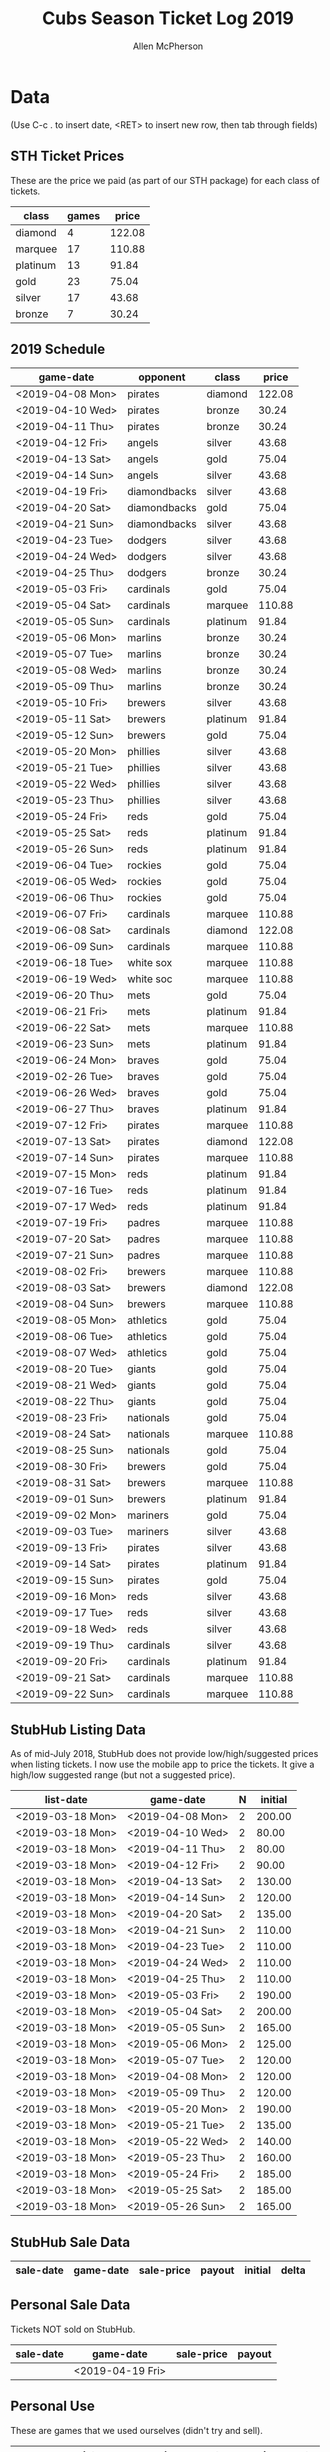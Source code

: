 #+TITLE: Cubs Season Ticket Log 2019
#+AUTHOR: Allen McPherson

* Data
(Use C-c . to insert date, <RET> to insert new row, then tab through fields)

** STH Ticket Prices
These are the price we paid (as part of our STH package) for each class of tickets.

#+TBLNAME: ticket-classes
| class    | games |  price |
|----------+-------+--------|
| diamond  |     4 | 122.08 |
| marquee  |    17 | 110.88 |
| platinum |    13 |  91.84 |
| gold     |    23 |  75.04 |
| silver   |    17 |  43.68 |
| bronze   |     7 |  30.24 |

** 2019 Schedule

#+TBLNAME: game-schedule
| game-date        | opponent     | class    |  price |
|------------------+--------------+----------+--------|
| <2019-04-08 Mon> | pirates      | diamond  | 122.08 |
| <2019-04-10 Wed> | pirates      | bronze   |  30.24 |
| <2019-04-11 Thu> | pirates      | bronze   |  30.24 |
| <2019-04-12 Fri> | angels       | silver   |  43.68 |
| <2019-04-13 Sat> | angels       | gold     |  75.04 |
| <2019-04-14 Sun> | angels       | silver   |  43.68 |
| <2019-04-19 Fri> | diamondbacks | silver   |  43.68 |
| <2019-04-20 Sat> | diamondbacks | gold     |  75.04 |
| <2019-04-21 Sun> | diamondbacks | silver   |  43.68 |
| <2019-04-23 Tue> | dodgers      | silver   |  43.68 |
| <2019-04-24 Wed> | dodgers      | silver   |  43.68 |
| <2019-04-25 Thu> | dodgers      | bronze   |  30.24 |
| <2019-05-03 Fri> | cardinals    | gold     |  75.04 |
| <2019-05-04 Sat> | cardinals    | marquee  | 110.88 |
| <2019-05-05 Sun> | cardinals    | platinum |  91.84 |
| <2019-05-06 Mon> | marlins      | bronze   |  30.24 |
| <2019-05-07 Tue> | marlins      | bronze   |  30.24 |
| <2019-05-08 Wed> | marlins      | bronze   |  30.24 |
| <2019-05-09 Thu> | marlins      | bronze   |  30.24 |
| <2019-05-10 Fri> | brewers      | silver   |  43.68 |
| <2019-05-11 Sat> | brewers      | platinum |  91.84 |
| <2019-05-12 Sun> | brewers      | gold     |  75.04 |
| <2019-05-20 Mon> | phillies     | silver   |  43.68 |
| <2019-05-21 Tue> | phillies     | silver   |  43.68 |
| <2019-05-22 Wed> | phillies     | silver   |  43.68 |
| <2019-05-23 Thu> | phillies     | silver   |  43.68 |
| <2019-05-24 Fri> | reds         | gold     |  75.04 |
| <2019-05-25 Sat> | reds         | platinum |  91.84 |
| <2019-05-26 Sun> | reds         | platinum |  91.84 |
| <2019-06-04 Tue> | rockies      | gold     |  75.04 |
| <2019-06-05 Wed> | rockies      | gold     |  75.04 |
| <2019-06-06 Thu> | rockies      | gold     |  75.04 |
| <2019-06-07 Fri> | cardinals    | marquee  | 110.88 |
| <2019-06-08 Sat> | cardinals    | diamond  | 122.08 |
| <2019-06-09 Sun> | cardinals    | marquee  | 110.88 |
| <2019-06-18 Tue> | white sox    | marquee  | 110.88 |
| <2019-06-19 Wed> | white soc    | marquee  | 110.88 |
| <2019-06-20 Thu> | mets         | gold     |  75.04 |
| <2019-06-21 Fri> | mets         | platinum |  91.84 |
| <2019-06-22 Sat> | mets         | marquee  | 110.88 |
| <2019-06-23 Sun> | mets         | platinum |  91.84 |
| <2019-06-24 Mon> | braves       | gold     |  75.04 |
| <2019-02-26 Tue> | braves       | gold     |  75.04 |
| <2019-06-26 Wed> | braves       | gold     |  75.04 |
| <2019-06-27 Thu> | braves       | platinum |  91.84 |
| <2019-07-12 Fri> | pirates      | marquee  | 110.88 |
| <2019-07-13 Sat> | pirates      | diamond  | 122.08 |
| <2019-07-14 Sun> | pirates      | marquee  | 110.88 |
| <2019-07-15 Mon> | reds         | platinum |  91.84 |
| <2019-07-16 Tue> | reds         | platinum |  91.84 |
| <2019-07-17 Wed> | reds         | platinum |  91.84 |
| <2019-07-19 Fri> | padres       | marquee  | 110.88 |
| <2019-07-20 Sat> | padres       | marquee  | 110.88 |
| <2019-07-21 Sun> | padres       | marquee  | 110.88 |
| <2019-08-02 Fri> | brewers      | marquee  | 110.88 |
| <2019-08-03 Sat> | brewers      | diamond  | 122.08 |
| <2019-08-04 Sun> | brewers      | marquee  | 110.88 |
| <2019-08-05 Mon> | athletics    | gold     |  75.04 |
| <2019-08-06 Tue> | athletics    | gold     |  75.04 |
| <2019-08-07 Wed> | athletics    | gold     |  75.04 |
| <2019-08-20 Tue> | giants       | gold     |  75.04 |
| <2019-08-21 Wed> | giants       | gold     |  75.04 |
| <2019-08-22 Thu> | giants       | gold     |  75.04 |
| <2019-08-23 Fri> | nationals    | gold     |  75.04 |
| <2019-08-24 Sat> | nationals    | marquee  | 110.88 |
| <2019-08-25 Sun> | nationals    | gold     |  75.04 |
| <2019-08-30 Fri> | brewers      | gold     |  75.04 |
| <2019-08-31 Sat> | brewers      | marquee  | 110.88 |
| <2019-09-01 Sun> | brewers      | platinum |  91.84 |
| <2019-09-02 Mon> | mariners     | gold     |  75.04 |
| <2019-09-03 Tue> | mariners     | silver   |  43.68 |
| <2019-09-13 Fri> | pirates      | silver   |  43.68 |
| <2019-09-14 Sat> | pirates      | platinum |  91.84 |
| <2019-09-15 Sun> | pirates      | gold     |  75.04 |
| <2019-09-16 Mon> | reds         | silver   |  43.68 |
| <2019-09-17 Tue> | reds         | silver   |  43.68 |
| <2019-09-18 Wed> | reds         | silver   |  43.68 |
| <2019-09-19 Thu> | cardinals    | silver   |  43.68 |
| <2019-09-20 Fri> | cardinals    | platinum |  91.84 |
| <2019-09-21 Sat> | cardinals    | marquee  | 110.88 |
| <2019-09-22 Sun> | cardinals    | marquee  | 110.88 |
#+TBLFM: $4='(org-lookup-first $3 '(remote(ticket-classes,@2$1..@>$1)) '(remote(ticket-classes,@2$3..@>$3)))

** StubHub Listing Data
As of mid-July 2018, StubHub does not provide low/high/suggested prices when listing
tickets. I now use the mobile app to price the tickets. It give a high/low
suggested range (but not a suggested price).


#+TBLNAME: stub-listing
| list-date        | game-date        | N | initial |
|------------------+------------------+---+---------|
| <2019-03-18 Mon> | <2019-04-08 Mon> | 2 |  200.00 |
| <2019-03-18 Mon> | <2019-04-10 Wed> | 2 |   80.00 |
| <2019-03-18 Mon> | <2019-04-11 Thu> | 2 |   80.00 |
| <2019-03-18 Mon> | <2019-04-12 Fri> | 2 |   90.00 |
| <2019-03-18 Mon> | <2019-04-13 Sat> | 2 |  130.00 |
| <2019-03-18 Mon> | <2019-04-14 Sun> | 2 |  120.00 |
| <2019-03-18 Mon> | <2019-04-20 Sat> | 2 |  135.00 |
| <2019-03-18 Mon> | <2019-04-21 Sun> | 2 |  110.00 |
| <2019-03-18 Mon> | <2019-04-23 Tue> | 2 |  110.00 |
| <2019-03-18 Mon> | <2019-04-24 Wed> | 2 |  110.00 |
| <2019-03-18 Mon> | <2019-04-25 Thu> | 2 |  110.00 |
| <2019-03-18 Mon> | <2019-05-03 Fri> | 2 |  190.00 |
| <2019-03-18 Mon> | <2019-05-04 Sat> | 2 |  200.00 |
| <2019-03-18 Mon> | <2019-05-05 Sun> | 2 |  165.00 |
| <2019-03-18 Mon> | <2019-05-06 Mon> | 2 |  125.00 |
| <2019-03-18 Mon> | <2019-05-07 Tue> | 2 |  120.00 |
| <2019-03-18 Mon> | <2019-04-08 Mon> | 2 |  120.00 |
| <2019-03-18 Mon> | <2019-05-09 Thu> | 2 |  120.00 |
| <2019-03-18 Mon> | <2019-05-20 Mon> | 2 |  190.00 |
| <2019-03-18 Mon> | <2019-05-21 Tue> | 2 |  135.00 |
| <2019-03-18 Mon> | <2019-05-22 Wed> | 2 |  140.00 |
| <2019-03-18 Mon> | <2019-05-23 Thu> | 2 |  160.00 |
| <2019-03-18 Mon> | <2019-05-24 Fri> | 2 |  185.00 |
| <2019-03-18 Mon> | <2019-05-25 Sat> | 2 |  185.00 |
| <2019-03-18 Mon> | <2019-05-26 Sun> | 2 | 165.00  |



** StubHub Sale Data

#+TBLNAME: stub-sale
| sale-date        | game-date        | sale-price | payout | initial |   delta |
|------------------+------------------+------------+--------+---------+---------|
#+TBLFM: $4=$3*.9;%0.2f::$5='(org-lookup-first $2 '(remote(stub-listing,@2$2..@>$2)) '(remote(stub-listing,@2$7..@>$7)))::$6=$4-$5;%0.2f


** Personal Sale Data
Tickets NOT sold on StubHub.

#+TBLNAME: stub-sale
| sale-date | game-date        | sale-price | payout |
|-----------+------------------+------------+--------|
|           | <2019-04-19 Fri> |            |        |
#+TBLFM: $4=$3;%0.2f


** Personal Use
These are games that we used ourselves (didn't try and sell).

#+TBLNAME: non-stub
| game-date                | used  | guests       |  price | note |
|--------------------------+-------+--------------+--------+------|
| <2019-05-10 Fri>         | al    | al, theresa  |  43.68 |      |
| <2019-05-11 Sat>         | al    | al, bruce    |  91.84 |      |
| <2019-05-12 Sun>         | bruce | bruce, karen |  75.04 |      |
|--------------------------+-------+--------------+--------+------|
| cost recovery correction |       |              | 210.56 |      |
#+TBLFM: $4='(org-lookup-first $1 '(remote(game-schedule,@2$1..@>$1)) '(remote(game-schedule,@2$4..@>$4)))
#+TBLFM: @>$4=vsum(@I..@II);%0.2f


** Cost Recovery
This is how much money we lost!

#+TBLNAME: cost-recovery
| game-date        |  price | sale-price |   delta | running-delta |
|------------------+--------+------------+---------+---------------|
|------------------+--------+------------+---------+---------------|
| total recovery   |        |     #ERROR |  #ERROR |        #ERROR |
#+TBLFM: $2='(org-lookup-first $1 '(remote(game-schedule,@2$1..@>$1)) '(remote(game-schedule,@2$4..@>$4)))
#+TBLFM: $3='(org-lookup-first $1 '(remote(stub-sale,@2$2..@>$2)) '(remote(stub-sale,@2$4..@>$4)))
#+TBLFM: $4=$3-$2;%0.2f::$5=vsum(@I$4..$4);%0.2f
#+TBLFM: @>$5=@II-1 + remote(non-stub,@>$4);%0.2f



#+TBLNAME: cost-recovery
| game-date        |  price | sale-price |  delta | running-delta |
|------------------+--------+------------+--------+---------------|
|------------------+--------+------------+--------+---------------|
| total recovery   |        |            |        |      -2210.84 |
#+TBLFM: $2='(org-lookup-first $1 '(remote(game-schedule,@2$1..@>$1)) '(remote(game-schedule,@2$4..@>$4)))
#+TBLFM: $3='(org-lookup-first $1 '(remote(stub-sale,@2$2..@>$2)) '(remote(stub-sale,@2$4..@>$4)))
#+TBLFM: $4=$3-$2;%0.2f::$5=vsum(@I$4..$4);%0.2f
#+TBLFM: @>$5=@II-1 + remote(non-stub,@>$4);%0.2f
#+TBLFM: $3=if(@@#$$# == #ERROR, 0.00, @@#$$#);

